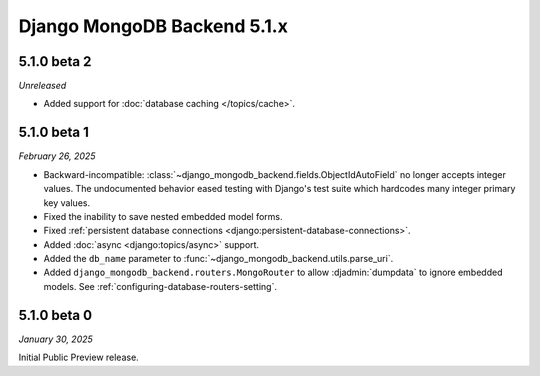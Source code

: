 ============================
Django MongoDB Backend 5.1.x
============================

5.1.0 beta 2
============

*Unreleased*

- Added support for :doc:`database caching </topics/cache>`.

5.1.0 beta 1
============

*February 26, 2025*

- Backward-incompatible:
  :class:`~django_mongodb_backend.fields.ObjectIdAutoField` no longer accepts
  integer values. The undocumented behavior eased testing with Django's test
  suite which hardcodes many integer primary key values.
- Fixed the inability to save nested embedded model forms.
- Fixed :ref:`persistent database connections
  <django:persistent-database-connections>`.
- Added :doc:`async <django:topics/async>` support.
- Added the ``db_name`` parameter to
  :func:`~django_mongodb_backend.utils.parse_uri`.
- Added ``django_mongodb_backend.routers.MongoRouter`` to allow
  :djadmin:`dumpdata` to ignore embedded models. See
  :ref:`configuring-database-routers-setting`.

5.1.0 beta 0
============

*January 30, 2025*

Initial Public Preview release.
